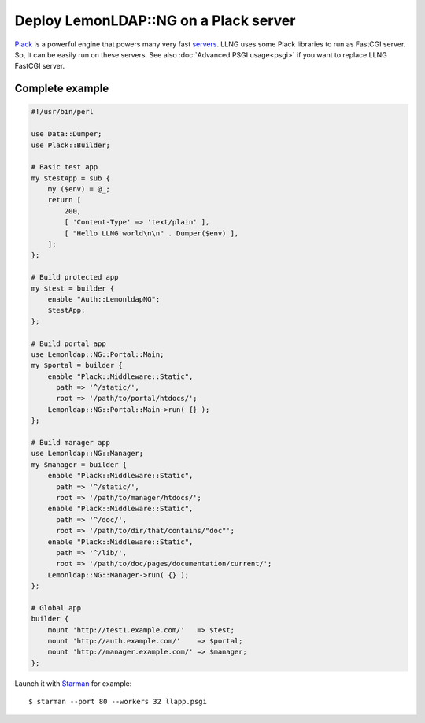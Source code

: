 Deploy LemonLDAP::NG on a Plack server
======================================

`Plack <https://metacpan.org/release/Plack>`__ is a powerful engine that
powers many very fast `servers <http://plackperl.org/#servers>`__. LLNG
uses some Plack libraries to run as FastCGI server. So, It can be easily
run on these servers. See also :doc:`Advanced PSGI usage<psgi>` if you
want to replace LLNG FastCGI server.

Complete example
----------------

.. code-block:: perl

   #!/usr/bin/perl

   use Data::Dumper;
   use Plack::Builder;

   # Basic test app
   my $testApp = sub {
       my ($env) = @_;
       return [
           200,
           [ 'Content-Type' => 'text/plain' ],
           [ "Hello LLNG world\n\n" . Dumper($env) ],
       ];
   };

   # Build protected app
   my $test = builder {
       enable "Auth::LemonldapNG";
       $testApp;
   };

   # Build portal app
   use Lemonldap::NG::Portal::Main;
   my $portal = builder {
       enable "Plack::Middleware::Static",
         path => '^/static/',
         root => '/path/to/portal/htdocs/';
       Lemonldap::NG::Portal::Main->run( {} );
   };

   # Build manager app
   use Lemonldap::NG::Manager;
   my $manager = builder {
       enable "Plack::Middleware::Static",
         path => '^/static/',
         root => '/path/to/manager/htdocs/';
       enable "Plack::Middleware::Static",
         path => '^/doc/',
         root => '/path/to/dir/that/contains/"doc"';
       enable "Plack::Middleware::Static",
         path => '^/lib/',
         root => '/path/to/doc/pages/documentation/current/';
       Lemonldap::NG::Manager->run( {} );
   };

   # Global app
   builder {
       mount 'http://test1.example.com/'   => $test;
       mount 'http://auth.example.com/'    => $portal;
       mount 'http://manager.example.com/' => $manager;
   };

Launch it with `Starman <https://github.com/miyagawa/Starman>`__ for
example:

::

   $ starman --port 80 --workers 32 llapp.psgi

